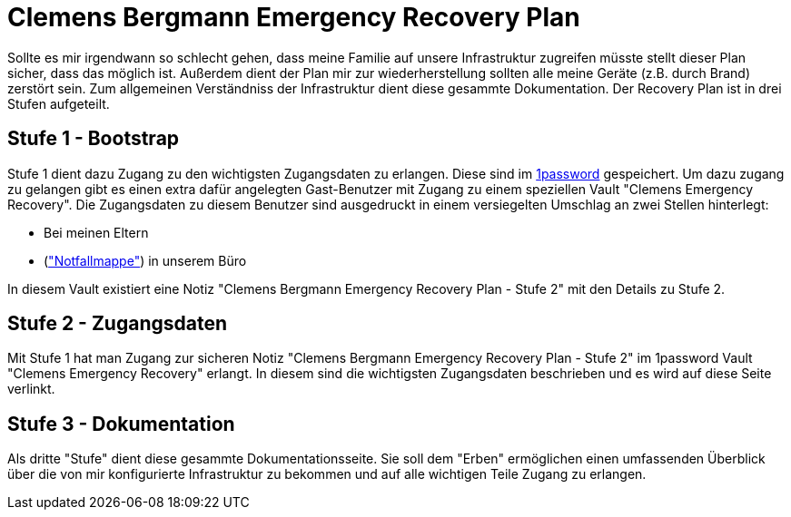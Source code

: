 = Clemens Bergmann Emergency Recovery Plan

Sollte es mir irgendwann so schlecht gehen, dass meine Familie auf unsere Infrastruktur zugreifen müsste stellt dieser Plan sicher, dass das möglich ist. 
Außerdem dient der Plan mir zur wiederherstellung sollten alle meine Geräte (z.B. durch Brand) zerstört sein.
Zum allgemeinen Verständniss der Infrastruktur dient diese gesammte Dokumentation. Der Recovery Plan ist in drei Stufen aufgeteilt. 

== Stufe 1 - Bootstrap

Stufe 1 dient dazu Zugang zu den wichtigsten Zugangsdaten zu erlangen. Diese sind im link:https://bergmann.1password.eu[1password] gespeichert. Um dazu zugang zu gelangen gibt es einen extra dafür angelegten Gast-Benutzer mit Zugang zu einem speziellen Vault "Clemens Emergency Recovery". Die Zugangsdaten zu diesem Benutzer sind ausgedruckt in einem versiegelten Umschlag an zwei Stellen hinterlegt:

* Bei meinen Eltern
* (xref:katastrophen/inhalt_dokumentenmappe.adoc["Notfallmappe"]) in unserem Büro

In diesem Vault existiert eine Notiz "Clemens Bergmann Emergency Recovery Plan - Stufe 2" mit den Details zu Stufe 2.

== Stufe 2 - Zugangsdaten

Mit Stufe 1 hat man Zugang zur sicheren Notiz "Clemens Bergmann Emergency Recovery Plan - Stufe 2" im 1password Vault "Clemens Emergency Recovery" erlangt. In diesem sind die wichtigsten Zugangsdaten beschrieben und es wird auf diese Seite verlinkt.

== Stufe 3 - Dokumentation

Als dritte "Stufe" dient diese gesammte Dokumentationsseite. Sie soll dem "Erben" ermöglichen einen umfassenden Überblick über die von mir konfigurierte Infrastruktur zu bekommen und auf alle wichtigen Teile Zugang zu erlangen. 
